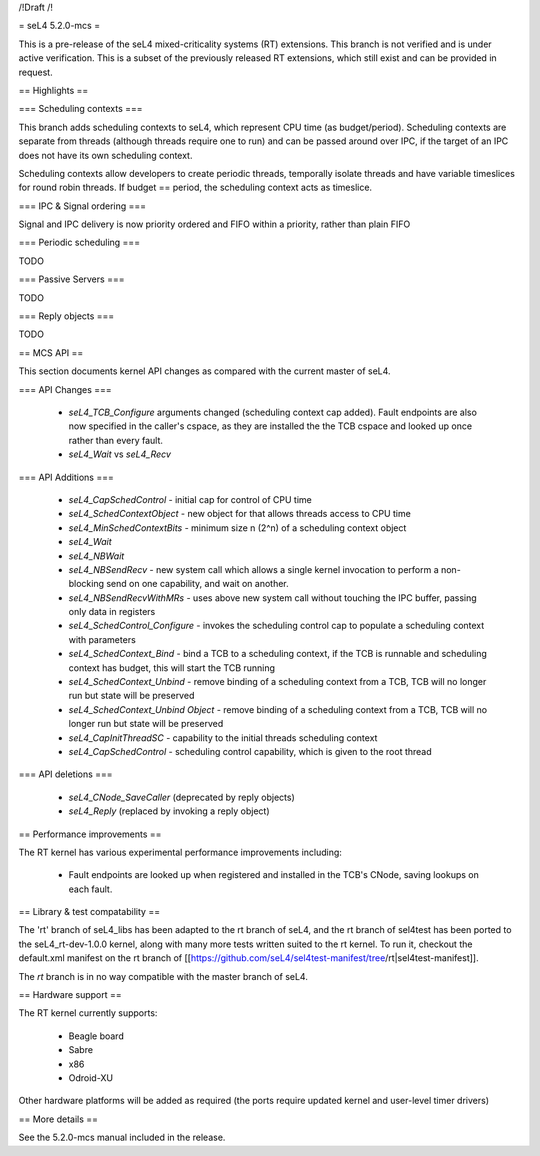 /!\ Draft /!\

= seL4 5.2.0-mcs =

This is a pre-release of the seL4 mixed-criticality systems (RT) extensions. This branch is not verified and is under active verification. This is a subset of the previously released RT extensions, which still exist and can be provided in request.

== Highlights ==

=== Scheduling contexts ===

This branch adds scheduling contexts to seL4, which represent CPU time (as budget/period). Scheduling contexts are separate from threads (although threads require one to run) and can be passed around over IPC, if the target of an IPC does not have its own scheduling context.

Scheduling contexts allow developers to create periodic threads, temporally isolate threads and have variable timeslices for round robin threads. If budget == period, the scheduling context acts as timeslice.

=== IPC & Signal ordering ===
 
Signal and IPC delivery is now priority ordered and FIFO within a priority, rather than plain FIFO 

=== Periodic scheduling ===

TODO 

=== Passive Servers ===

TODO 

=== Reply objects ===

TODO

== MCS API ==

This section documents kernel API changes as compared with the current master of seL4.

=== API Changes ===

 * `seL4_TCB_Configure` arguments changed (scheduling context cap added). Fault endpoints are also now specified in the caller's cspace, as they are installed the the TCB cspace and looked up once rather than every fault. 
 * `seL4_Wait` vs `seL4_Recv`

=== API Additions ===

 * `seL4_CapSchedControl` - initial cap for control of CPU time
 * `seL4_SchedContextObject` - new object for that allows threads access to CPU time
 * `seL4_MinSchedContextBits` - minimum size n (2^n) of a scheduling context object
 * `seL4_Wait`
 * `seL4_NBWait`
 * `seL4_NBSendRecv` - new system call which allows a single kernel invocation to perform a non-blocking send on one capability, and wait on another. 
 * `seL4_NBSendRecvWithMRs` - uses above new system call without touching the IPC buffer, passing only data in registers
 * `seL4_SchedControl_Configure` - invokes the scheduling control cap to populate a scheduling context with parameters
 * `seL4_SchedContext_Bind` - bind a TCB to a scheduling context, if the TCB is runnable and scheduling context has budget, this will start the TCB running
 * `seL4_SchedContext_Unbind` - remove binding of a scheduling context from a TCB, TCB will no longer run but state will be preserved
 * `seL4_SchedContext_Unbind Object` - remove binding of a scheduling context from a TCB, TCB will no longer run but state will be preserved
 * `seL4_CapInitThreadSC` - capability to the initial threads scheduling context
 * `seL4_CapSchedControl` - scheduling control capability, which is given to the root thread

=== API deletions ===

 * `seL4_CNode_SaveCaller` (deprecated by reply objects)
 * `seL4_Reply` (replaced by invoking a reply object)

== Performance improvements ==

The RT kernel has various experimental performance improvements including:

 * Fault endpoints are looked up when registered and installed in the TCB's CNode, saving lookups on each fault.

== Library & test compatability ==

The 'rt' branch of seL4_libs has been adapted to the rt branch of seL4, and the rt branch of sel4test has been ported to the seL4_rt-dev-1.0.0 kernel, along with many more tests written suited to the rt kernel. To run it, checkout the default.xml manifest on the rt branch of [[https://github.com/seL4/sel4test-manifest/tree/rt|sel4test-manifest]].

The `rt` branch is in no way compatible with the master branch of seL4.

== Hardware support ==

The RT kernel currently supports:

 * Beagle board
 * Sabre
 * x86
 * Odroid-XU

Other hardware platforms will be added as required (the ports require updated kernel and user-level timer drivers)

== More details ==

See the 5.2.0-mcs manual included in the release. 
